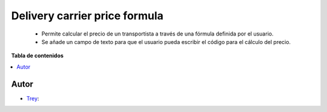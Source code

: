 ==============================
Delivery carrier price formula
==============================

.. |badge1| image:: https://img.shields.io/badge/licence-AGPL--3-blue.png
    :target: http://www.gnu.org/licenses/agpl-3.0-standalone.html
    :alt: License: AGPL-3

|badge1|

    * Permite calcular el precio de un transportista a través de una fórmula definida por el usuario.
    * Se añade un campo de texto para que el usuario pueda escribir el código para el cálculo del precio.

**Tabla de contenidos**

.. contents::
   :local:


Autor
~~~~~

* `Trey <https://www.trey.es>`__:
